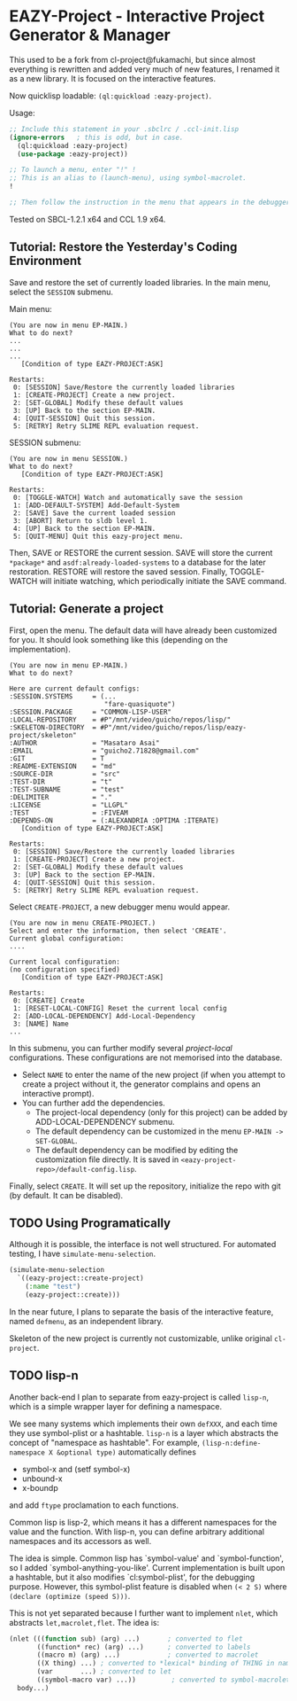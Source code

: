 * EAZY-Project - Interactive Project Generator & Manager

This used to be a fork from cl-project@fukamachi, but since almost everything is
rewritten and added very much of new features, I renamed it as a new library.
It is focused on the interactive features.

Now quicklisp loadable: =(ql:quickload :eazy-project)=.

Usage:
#+BEGIN_SRC lisp
;; Include this statement in your .sbclrc / .ccl-init.lisp
(ignore-errors   ; this is odd, but in case.
  (ql:quickload :eazy-project)
  (use-package :eazy-project))

;; To launch a menu, enter "!" !
;; This is an alias to (launch-menu), using symbol-macrolet.
!

;; Then follow the instruction in the menu that appears in the debugger.
#+END_SRC

Tested on SBCL-1.2.1 x64 and CCL 1.9 x64.

** Tutorial: Restore the Yesterday's Coding Environment

Save and restore the set of currently loaded libraries.
In the main menu, select the =SESSION= submenu.

Main menu:
#+BEGIN_SRC 
(You are now in menu EP-MAIN.)
What to do next?
...
...
...
   [Condition of type EAZY-PROJECT:ASK]

Restarts:
 0: [SESSION] Save/Restore the currently loaded libraries
 1: [CREATE-PROJECT] Create a new project.
 2: [SET-GLOBAL] Modify these default values
 3: [UP] Back to the section EP-MAIN.
 4: [QUIT-SESSION] Quit this session.
 5: [RETRY] Retry SLIME REPL evaluation request.
#+END_SRC

SESSION submenu:
#+BEGIN_SRC 
(You are now in menu SESSION.)
What to do next?
   [Condition of type EAZY-PROJECT:ASK]

Restarts:
 0: [TOGGLE-WATCH] Watch and automatically save the session
 1: [ADD-DEFAULT-SYSTEM] Add-Default-System
 2: [SAVE] Save the current loaded session
 3: [ABORT] Return to sldb level 1.
 4: [UP] Back to the section EP-MAIN.
 5: [QUIT-MENU] Quit this eazy-project menu.
#+END_SRC

Then, SAVE or RESTORE the current session. SAVE will store the current
=*package*= and =asdf:already-loaded-systems= to a database for the later
restoration. RESTORE will restore the saved session. Finally, TOGGLE-WATCH
will initiate watching, which periodically initiate the SAVE command.

** Tutorial: Generate a project

First, open the menu.
The default data will have already been customized for you.
It should look something like this (depending on the implementation).

#+BEGIN_SRC 
(You are now in menu EP-MAIN.)
What to do next?

Here are current default configs:
:SESSION.SYSTEMS     = (...
                        "fare-quasiquote")
:SESSION.PACKAGE     = "COMMON-LISP-USER"
:LOCAL-REPOSITORY    = #P"/mnt/video/guicho/repos/lisp/"
:SKELETON-DIRECTORY  = #P"/mnt/video/guicho/repos/lisp/eazy-project/skeleton"
:AUTHOR              = "Masataro Asai"
:EMAIL               = "guicho2.71828@gmail.com"
:GIT                 = T
:README-EXTENSION    = "md"
:SOURCE-DIR          = "src"
:TEST-DIR            = "t"
:TEST-SUBNAME        = "test"
:DELIMITER           = "."
:LICENSE             = "LLGPL"
:TEST                = :FIVEAM
:DEPENDS-ON          = (:ALEXANDRIA :OPTIMA :ITERATE)
   [Condition of type EAZY-PROJECT:ASK]

Restarts:
 0: [SESSION] Save/Restore the currently loaded libraries
 1: [CREATE-PROJECT] Create a new project.
 2: [SET-GLOBAL] Modify these default values
 3: [UP] Back to the section EP-MAIN.
 4: [QUIT-SESSION] Quit this session.
 5: [RETRY] Retry SLIME REPL evaluation request.
#+END_SRC

Select =CREATE-PROJECT=, a new debugger menu would appear. 

#+BEGIN_SRC 
(You are now in menu CREATE-PROJECT.)
Select and enter the information, then select 'CREATE'.
Current global configuration:
....

Current local configuration:
(no configuration specified)
   [Condition of type EAZY-PROJECT:ASK]

Restarts:
 0: [CREATE] Create
 1: [RESET-LOCAL-CONFIG] Reset the current local config
 2: [ADD-LOCAL-DEPENDENCY] Add-Local-Dependency
 3: [NAME] Name
...
#+END_SRC

In this submenu, you can further modify several /project-local/
configurations. These configurations are not memorised into the database.

+ Select =NAME= to enter the name of the new project (if when you attempt
  to create a project without it, the generator complains and opens an
  interactive prompt).
+ You can further add the dependencies.
  + The project-local dependency (only for this project) can be added by
    ADD-LOCAL-DEPENDENCY submenu.
  + The default dependency can be
    customized in the menu =EP-MAIN -> SET-GLOBAL=.
  + The default dependency can be modified by editing the customization
    file directly. It is saved in
    =<eazy-project-repo>/default-config.lisp=.

Finally, select =CREATE=. It will set up the repository, initialize the
repo with git (by default. It can be disabled).


** TODO Using Programatically

Although it is possible, the interface is not well structured.
For automated testing, I have =simulate-menu-selection=.

#+BEGIN_SRC lisp
(simulate-menu-selection
  `((eazy-project::create-project)
    (:name "test")
    (eazy-project::create)))
#+END_SRC

In the near future, I plans to separate the basis of the interactive
feature, named =defmenu=, as an independent library.

Skeleton of the new project is currently not customizable, unlike original
=cl-project=.


** TODO lisp-n

Another back-end I plan to separate from eazy-project is called =lisp-n=,
which is a simple wrapper layer for defining a namespace.

We see many systems which implements their own =defXXX=,
and each time they use symbol-plist or a hashtable.
=lisp-n= is a layer which abstracts the concept of "namespace as hashtable".
For example, =(lisp-n:define-namespace X &optional type)= automatically defines

+ symbol-x and (setf symbol-x)
+ unbound-x
+ x-boundp

and add =ftype= proclamation to each functions.

Common lisp is lisp-2, which means it has a different namespaces for the
value and the function. With lisp-n, you can define arbitrary additional
namespaces and its accessors as well.

The idea is simple.  Common lisp has `symbol-value' and `symbol-function',
so I added `symbol-anything-you-like'.  Current implementation is
built upon a hashtable, but it also modifies `cl:symbol-plist', for the
debugging purpose. However, this symbol-plist feature is disabled when
=(< 2 S)= where =(declare (optimize (speed S)))=.

This is not yet separated because I further want to implement =nlet=, which
abstracts =let,macrolet,flet=. The idea is:

#+BEGIN_SRC lisp
  (nlet (((function sub) (arg) ...)       ; converted to flet
         ((function* rec) (arg) ...)      ; converted to labels
         ((macro m) (arg) ...)            ; converted to macrolet
         ((X thing) ...) ; converted to *lexical* binding of THING in namespace X
         (var       ...) ; converted to let
         ((symbol-macro var) ...))         ; converted to symbol-macrolet
    body...)
#+END_SRC

